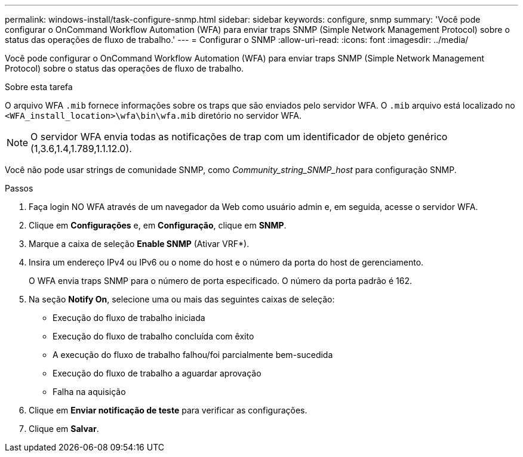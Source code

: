 ---
permalink: windows-install/task-configure-snmp.html 
sidebar: sidebar 
keywords: configure, snmp 
summary: 'Você pode configurar o OnCommand Workflow Automation (WFA) para enviar traps SNMP (Simple Network Management Protocol) sobre o status das operações de fluxo de trabalho.' 
---
= Configurar o SNMP
:allow-uri-read: 
:icons: font
:imagesdir: ../media/


[role="lead"]
Você pode configurar o OnCommand Workflow Automation (WFA) para enviar traps SNMP (Simple Network Management Protocol) sobre o status das operações de fluxo de trabalho.

.Sobre esta tarefa
O arquivo WFA `.mib` fornece informações sobre os traps que são enviados pelo servidor WFA. O `.mib` arquivo está localizado no `<WFA_install_location>\wfa\bin\wfa.mib` diretório no servidor WFA.


NOTE: O servidor WFA envia todas as notificações de trap com um identificador de objeto genérico (1,3.6,1.4,1.789,1.1.12.0).

Você não pode usar strings de comunidade SNMP, como _Community_string_SNMP_host_ para configuração SNMP.

.Passos
. Faça login NO WFA através de um navegador da Web como usuário admin e, em seguida, acesse o servidor WFA.
. Clique em *Configurações* e, em *Configuração*, clique em *SNMP*.
. Marque a caixa de seleção *Enable SNMP* (Ativar VRF*).
. Insira um endereço IPv4 ou IPv6 ou o nome do host e o número da porta do host de gerenciamento.
+
O WFA envia traps SNMP para o número de porta especificado. O número da porta padrão é 162.

. Na seção *Notify On*, selecione uma ou mais das seguintes caixas de seleção:
+
** Execução do fluxo de trabalho iniciada
** Execução do fluxo de trabalho concluída com êxito
** A execução do fluxo de trabalho falhou/foi parcialmente bem-sucedida
** Execução do fluxo de trabalho a aguardar aprovação
** Falha na aquisição


. Clique em *Enviar notificação de teste* para verificar as configurações.
. Clique em *Salvar*.

